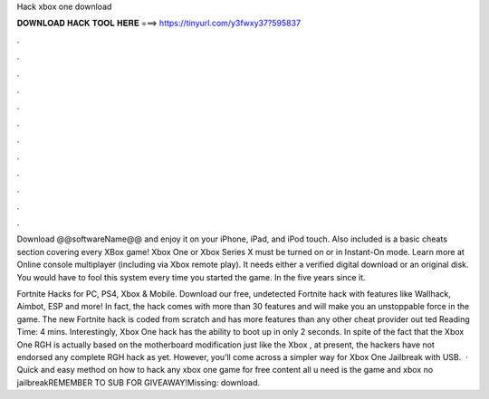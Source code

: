 Hack xbox one download



𝐃𝐎𝐖𝐍𝐋𝐎𝐀𝐃 𝐇𝐀𝐂𝐊 𝐓𝐎𝐎𝐋 𝐇𝐄𝐑𝐄 ===> https://tinyurl.com/y3fwxy37?595837



.



.



.



.



.



.



.



.



.



.



.



.

Download @@softwareName@@ and enjoy it on your iPhone, iPad, and iPod touch. Also included is a basic cheats section covering every XBox game! Xbox One or Xbox Series X must be turned on or in Instant-On mode. Learn more at  Online console multiplayer (including via Xbox remote play). It needs either a verified digital download or an original disk. You would have to fool this system every time you started the game. In the five years since it.

Fortnite Hacks for PC, PS4, Xbox & Mobile. Download our free, undetected Fortnite hack with features like Wallhack, Aimbot, ESP and more! In fact, the hack comes with more than 30 features and will make you an unstoppable force in the game. The new Fortnite hack is coded from scratch and has more features than any other cheat provider out ted Reading Time: 4 mins. Interestingly, Xbox One hack has the ability to boot up in only 2 seconds. In spite of the fact that the Xbox One RGH is actually based on the motherboard modification just like the Xbox , at present, the hackers have not endorsed any complete RGH hack as yet. However, you’ll come across a simpler way for Xbox One Jailbreak with USB.  · Quick and easy method on how to hack any xbox one game for free content all u need is the game and xbox no jailbreakREMEMBER TO SUB FOR GIVEAWAY!Missing: download.
